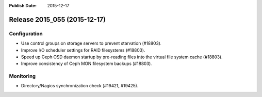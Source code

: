 :Publish Date: 2015-12-17

Release 2015_055 (2015-12-17)
-----------------------------

Configuration
^^^^^^^^^^^^^

* Use control groups on storage servers to prevent starvation (#18803).
* Improve I/O scheduler settings for RAID filesystems (#18803).
* Speed up Ceph OSD daemon startup by pre-reading files into the virtual file
  system cache (#18803).
* Improve consistency of Ceph MON filesystem backups (#18803).


Monitoring
^^^^^^^^^^

* Directory/Nagios synchronization check (#19421, #19425).


.. vim: set spell spelllang=en:
